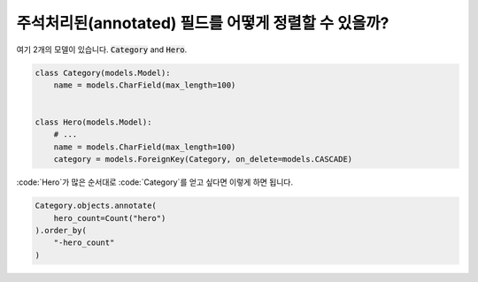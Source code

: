 주석처리된(annotated) 필드를 어떻게 정렬할 수 있을까?
==========================================

여기 2개의 모델이 있습니다. :code:`Category` and :code:`Hero`.

.. code-block:: python

    class Category(models.Model):
        name = models.CharField(max_length=100)


    class Hero(models.Model):
        # ...
        name = models.CharField(max_length=100)
        category = models.ForeignKey(Category, on_delete=models.CASCADE)


:code:`Hero`가 많은 순서대로 :code:`Category`를 얻고 싶다면 이렇게 하면 됩니다.

.. code-block:: python

    Category.objects.annotate(
        hero_count=Count("hero")
    ).order_by(
        "-hero_count"
    )


